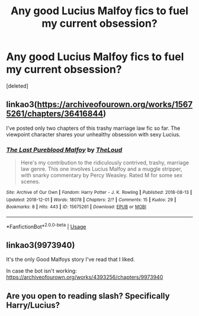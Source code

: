 #+TITLE: Any good Lucius Malfoy fics to fuel my current obsession?

* Any good Lucius Malfoy fics to fuel my current obsession?
:PROPERTIES:
:Score: 1
:DateUnix: 1555332420.0
:DateShort: 2019-Apr-15
:FlairText: Request
:END:
[deleted]


** linkao3([[https://archiveofourown.org/works/15675261/chapters/36416844]])

I've posted only two chapters of this trashy marriage law fic so far. The viewpoint character shares your unhealthy obsession with sexy Lucius.
:PROPERTIES:
:Author: MTheLoud
:Score: 2
:DateUnix: 1555333937.0
:DateShort: 2019-Apr-15
:END:

*** [[https://archiveofourown.org/works/15675261][*/The Last Pureblood Malfoy/*]] by [[https://www.archiveofourown.org/users/TheLoud/pseuds/TheLoud][/TheLoud/]]

#+begin_quote
  Here's my contribution to the ridiculously contrived, trashy, marriage law genre. This one involves Lucius Malfoy and a muggle stripper, with snarky commentary by Percy Weasley. Rated M for some sex scenes.
#+end_quote

^{/Site/:} ^{Archive} ^{of} ^{Our} ^{Own} ^{*|*} ^{/Fandom/:} ^{Harry} ^{Potter} ^{-} ^{J.} ^{K.} ^{Rowling} ^{*|*} ^{/Published/:} ^{2018-08-13} ^{*|*} ^{/Updated/:} ^{2018-12-01} ^{*|*} ^{/Words/:} ^{18078} ^{*|*} ^{/Chapters/:} ^{2/?} ^{*|*} ^{/Comments/:} ^{15} ^{*|*} ^{/Kudos/:} ^{29} ^{*|*} ^{/Bookmarks/:} ^{8} ^{*|*} ^{/Hits/:} ^{443} ^{*|*} ^{/ID/:} ^{15675261} ^{*|*} ^{/Download/:} ^{[[https://archiveofourown.org/downloads/15675261/The%20Last%20Pureblood.epub?updated_at=1550554303][EPUB]]} ^{or} ^{[[https://archiveofourown.org/downloads/15675261/The%20Last%20Pureblood.mobi?updated_at=1550554303][MOBI]]}

--------------

*FanfictionBot*^{2.0.0-beta} | [[https://github.com/tusing/reddit-ffn-bot/wiki/Usage][Usage]]
:PROPERTIES:
:Author: FanfictionBot
:Score: 2
:DateUnix: 1555333954.0
:DateShort: 2019-Apr-15
:END:


** linkao3(9973940)

It's the only Good Malfoys story I've read that I liked.

In case the bot isn't working: [[https://archiveofourown.org/works/4393256/chapters/9973940]]
:PROPERTIES:
:Author: LocalMadman
:Score: 2
:DateUnix: 1555336818.0
:DateShort: 2019-Apr-15
:END:


** Are you open to reading slash? Specifically Harry/Lucius?
:PROPERTIES:
:Author: Kidsgetdownfromthere
:Score: 1
:DateUnix: 1555362132.0
:DateShort: 2019-Apr-16
:END:
